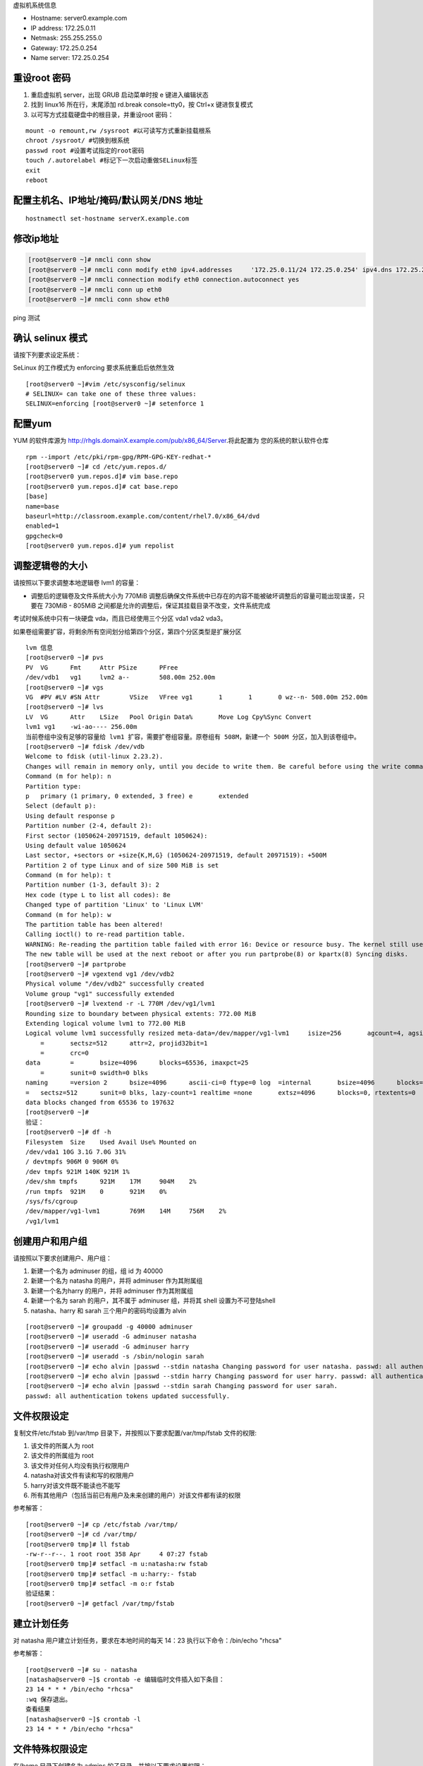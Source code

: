 虚拟机系统信息

- Hostname: server0.example.com
- IP address: 172.25.0.11
- Netmask: 255.255.255.0
- Gateway: 172.25.0.254
- Name server: 172.25.0.254

重设root 密码
------------------

#. 重启虚拟机 server，出现 GRUB 启动菜单时按 e 键进入编辑状态
#. 找到 linux16 所在行，末尾添加 rd.break console=tty0，按 Ctrl+x 键进恢复模式
#. 以可写方式挂载硬盘中的根目录，并重设root 密码：

::

    mount -o remount,rw /sysroot #以可读写方式重新挂载根系
    chroot /sysroot/ #切换到根系统
    passwd root #设置考试指定的root密码
    touch /.autorelabel #标记下一次启动重做SELinux标签
    exit
    reboot

配置主机名、IP地址/掩码/默认网关/DNS 地址
-------------------------------------------

::

    hostnamectl set-hostname serverX.example.com


修改ip地址
---------------

.. code-block:: bash

    [root@server0 ~]# nmcli conn show
    [root@server0 ~]# nmcli conn modify eth0 ipv4.addresses	'172.25.0.11/24	172.25.0.254' ipv4.dns 172.25.254.254	ipv4.method manual
    [root@server0 ~]# nmcli connection modify eth0 connection.autoconnect yes
    [root@server0 ~]# nmcli conn up eth0
    [root@server0 ~]# nmcli conn show eth0

ping 测试

确认 selinux 模式
-------------------

请按下列要求设定系统：

SeLinux 的工作模式为 enforcing 要求系统重启后依然生效
::

    [root@server0 ~]#vim /etc/sysconfig/selinux
    # SELINUX= can take one of these three values:
    SELINUX=enforcing [root@server0 ~]# setenforce 1


配置yum
----------

YUM 的软件库源为 http://rhgls.domainX.example.com/pub/x86_64/Server.将此配置为 您的系统的默认软件仓库

::

    rpm --import /etc/pki/rpm-gpg/RPM-GPG-KEY-redhat-*
    [root@server0 ~]# cd /etc/yum.repos.d/
    [root@server0 yum.repos.d]# vim base.repo
    [root@server0 yum.repos.d]# cat base.repo
    [base]
    name=base
    baseurl=http://classroom.example.com/content/rhel7.0/x86_64/dvd
    enabled=1
    gpgcheck=0
    [root@server0 yum.repos.d]# yum repolist


调整逻辑卷的大小
------------------

请按照以下要求调整本地逻辑卷 lvm1 的容量：

- 调整后的逻辑卷及文件系统大小为 770MiB 调整后确保文件系统中已存在的内容不能被破坏调整后的容量可能出现误差，只要在 730MiB - 805MiB 之间都是允许的调整后，保证其挂载目录不改变，文件系统完成

考试时候系统中只有一块硬盘 vda，而且已经使用三个分区 vda1 vda2 vda3。

如果卷组需要扩容，将剩余所有空间划分给第四个分区，第四个分区类型是扩展分区


::

    lvm 信息
    [root@server0 ~]# pvs
    PV	VG	Fmt	Attr PSize	PFree
    /dev/vdb1	vg1	lvm2 a--	508.00m 252.00m
    [root@server0 ~]# vgs
    VG	#PV #LV #SN Attr	VSize	VFree vg1	1	1	0 wz--n- 508.00m 252.00m
    [root@server0 ~]# lvs
    LV	VG	Attr	LSize	Pool Origin Data%	Move Log Cpy%Sync Convert
    lvm1 vg1	-wi-ao---- 256.00m
    当前卷组中没有足够的容量给 lvm1 扩容，需要扩卷组容量。原卷组有 508M，新建一个 500M 分区，加入到该卷组中。
    [root@server0 ~]# fdisk /dev/vdb
    Welcome to fdisk (util-linux 2.23.2).
    Changes will remain in memory only, until you decide to write them. Be careful before using the write command.
    Command (m for help): n
    Partition type:
    p	primary (1 primary, 0 extended, 3 free) e	extended
    Select (default p):
    Using default response p
    Partition number (2-4, default 2):
    First sector (1050624-20971519, default 1050624):
    Using default value 1050624
    Last sector, +sectors or +size{K,M,G} (1050624-20971519, default 20971519): +500M
    Partition 2 of type Linux and of size 500 MiB is set
    Command (m for help): t
    Partition number (1-3, default 3): 2
    Hex code (type L to list all codes): 8e
    Changed type of partition 'Linux' to 'Linux LVM'
    Command (m for help): w
    The partition table has been altered!
    Calling ioctl() to re-read partition table.
    WARNING: Re-reading the partition table failed with error 16: Device or resource busy. The kernel still uses the old table.
    The new table will be used at the next reboot or after you run partprobe(8) or kpartx(8) Syncing disks.
    [root@server0 ~]# partprobe
    [root@server0 ~]# vgextend vg1 /dev/vdb2
    Physical volume "/dev/vdb2" successfully created
    Volume group "vg1" successfully extended
    [root@server0 ~]# lvextend -r -L 770M /dev/vg1/lvm1
    Rounding size to boundary between physical extents: 772.00 MiB
    Extending logical volume lvm1 to 772.00 MiB
    Logical volume lvm1 successfully resized meta-data=/dev/mapper/vg1-lvm1	isize=256	agcount=4, agsize=16384 blks
        =	sectsz=512	attr=2, projid32bit=1
        =	crc=0
    data	=	bsize=4096	blocks=65536, imaxpct=25
        =	sunit=0	swidth=0 blks
    naming	=version 2	bsize=4096	ascii-ci=0 ftype=0 log	=internal	bsize=4096	blocks=853, version=2
    =	sectsz=512	sunit=0 blks, lazy-count=1 realtime =none	extsz=4096	blocks=0, rtextents=0
    data blocks changed from 65536 to 197632
    [root@server0 ~]#
    验证：
    [root@server0 ~]# df -h
    Filesystem	Size	Used Avail Use% Mounted on
    /dev/vda1 10G 3.1G 7.0G 31%
    / devtmpfs 906M 0 906M 0%
    /dev tmpfs 921M 140K 921M 1%
    /dev/shm tmpfs	921M	17M	904M	2%
    /run tmpfs	921M	0	921M	0%
    /sys/fs/cgroup
    /dev/mapper/vg1-lvm1	769M	14M	756M	2%
    /vg1/lvm1


创建用户和用户组
---------------------

请按照以下要求创建用户、用户组：

#. 新建一个名为 adminuser 的组，组 id 为 40000
#. 新建一个名为 natasha 的用户，并将 adminuser 作为其附属组
#. 新建一个名为harry 的用户，并将 adminuser 作为其附属组
#. 新建一个名为 sarah 的用户，其不属于 adminuser 组，并将其 shell 设置为不可登陆shell
#. natasha、harry 和 sarah 三个用户的密码均设置为 alvin

::

    [root@server0 ~]# groupadd -g 40000 adminuser
    [root@server0 ~]# useradd -G adminuser natasha
    [root@server0 ~]# useradd -G adminuser harry
    [root@server0 ~]# useradd -s /sbin/nologin sarah
    [root@server0 ~]# echo alvin |passwd --stdin natasha Changing password for user natasha. passwd: all authentication tokens updated successfully.
    [root@server0 ~]# echo alvin |passwd --stdin harry Changing password for user harry. passwd: all authentication tokens updated successfully.
    [root@server0 ~]# echo alvin |passwd --stdin sarah Changing password for user sarah.
    passwd: all authentication tokens updated successfully.

文件权限设定
---------------

复制文件/etc/fstab 到/var/tmp 目录下，并按照以下要求配置/var/tmp/fstab 文件的权限:

#. 该文件的所属人为 root
#. 该文件的所属组为 root
#. 该文件对任何人均没有执行权限用户
#. natasha对该文件有读和写的权限用户
#. harry对该文件既不能读也不能写
#. 所有其他用户（包括当前已有用户及未来创建的用户）对该文件都有读的权限

参考解答：

::

    [root@server0 ~]# cp /etc/fstab /var/tmp/
    [root@server0 ~]# cd /var/tmp/
    [root@server0 tmp]# ll fstab
    -rw-r--r--. 1 root root 358 Apr	4 07:27 fstab
    [root@server0 tmp]# setfacl -m u:natasha:rw fstab
    [root@server0 tmp]# setfacl -m u:harry:- fstab
    [root@server0 tmp]# setfacl -m o:r fstab
    验证结果：
    [root@server0 ~]# getfacl /var/tmp/fstab

建立计划任务
---------------

对 natasha 用户建立计划任务，要求在本地时间的每天 14：23 执行以下命令：/bin/echo "rhcsa"

参考解答：

::

    [root@server0 ~]# su - natasha
    [natasha@server0 ~]$ crontab -e 编辑临时文件插入如下条目：
    23 14 * * * /bin/echo "rhcsa"
    :wq 保存退出。
    查看结果
    [natasha@server0 ~]$ crontab -l
    23 14 * * * /bin/echo "rhcsa"

文件特殊权限设定
-------------------

在/home 目录下创建名为 admins 的子目录，并按以下要求设置权限：

#. /home/admins 的所属组为 adminuser
#. 该目录对 adminuser 组的成员可读可执行可写，但对其他用户没有任何权限，但 root 不受限制
#. 在/home/admins 目录下所创建的文件的所属组自动被设置为 adminuser

::

    [root@server0 ~]# mkdir /home/admins
    [root@server0 ~]# chgrp adminuser /home/admins
    [root@server0 ~]# chmod 2770 /home/admins

升级系统内核
-----------------

请按下列要求更新系统的内核：

新内核的 RPM 包位于
http://content.example.com/rhel7.0/x86_64/errata/Packages/

系统重启后，默认以新内核启动系统，原始的内核将继续可用

在 foundation 上使用浏览 http://content.example.com/rhel7.0/x86_64/errata/Packages/, 找到文件，复制下载链接


在终端中使用 wget 下载文件。
::

    [root@server0 ~]# wget http://content.example.com/rhel7.0/x86_64/errata/Packages/kernel-3.10.0-123.1.2.el7.x86_64.rpm

安装 kernel：
::

    yum localinstall -y kernel-3.10.0-123.1.2.el7.x86_64.rpm #安装内核时间比较长，需要等待几分钟。


验证：查看当前内核版本信息，重启后再查看内核版本信息。

::

    [root@server0 ~]# uname -r
    3.10.0-123.el7.x86_64

配置ldap客户端
-------------------


在 classroom.example.com 上已经部署了一台 LDAP 认证服务器，按以下要求将你的系统加入到该 LDAP 服务中，并使用 ldap 认证用户密码：

该 LDAP 认证服务的 Base DN 为：dc=example,dc=com 该 LDAP 认证服务的 LDAP Server 为：classroom.example.com

认证的会话连接需要使用 TLS 加密，加密所用证书请在此下载 http://classroom.example.com/pub/example-ca.crt

上一次考试只给了 Base DN 和 ldap 服务器，ldap 服务器名填写题目中提到的主机名。

解答：

用户信息和验证信息全为 ldap

安装软件包
::

    yum install -y sssd	krb5-workstation.x86_64 nss-pam-* pam-krb5
    mdkir -p /etc/openldap/cacerts
    cd /etc/openldap/cacerts
    wget http://classroom.example.com/pub/example-ca.crt


打开配置界面
::

    authconfig-tui

左侧选中 Use LDA P 和右侧选中 Use LDAP Authentication，然后 Next

选中 Use TLS 和填写 LDAP Server 和 Base DN，然后 Next
    | [*] Use TLS
    | Server: ldap://classroom.example.com
    | Base DN: dc=example,dc=com

然后填写Kerberos Settings
    | Realm: EXAMPLE.COM     #注意要大写
    | KDC: clssroom.example.com
    | Admin Server: classroom.com
    | (下面两相不用勾选)

- 配置Kerberos

    | Realm: EXAMPLE.COM
    | KDC: classroom.example.com
    | Admin Server: classroom.example.com


下载证书

将证书下载到目录/etc/openldap/cacerts/

新开一个终端下载证书

::

    [root@server0 ~]# cd /etc/openldap/cacerts/
    [root@server0 cacerts]# wget http://classroom.example.com/pub/example-ca.crt

下载完成后，回来点击 Ok。如果在证书下载前按了 ok，那么需要将前面的配置恢复成默认，然后重新配置。用户信息为 ldap 和验证信息为 Kerberos

安装软件包

::

    yum install -y sssd	krb5-workstation.x86_64 nss-pam-* pam-krb5

打开配置界面

::

    authconfig-tui

选中 Use LDAP 和 Use Kerberos，然后 Next

选中 Use TLS 和填写 LDAP Server 和 Base DN，然后 Next

配置 Kerberos

下载证书
将证书下载到目录/etc/openldap/cacerts/

新开一个终端下载证书
::

    [root@server0 ~]# cd /etc/openldap/cacerts/
    [root@server0 cacerts]# wget http://classroom.example.com/pub/example-ca.crt

下载完成后，回来点击 Ok。如果在证书下载前按了 ok，那么需要将前面的配置恢复成默认，然后重新配置。验证：
::

    [root@server0 ~]# getent passwd ldapuser0

配置 LDAP 用户家目录自动挂载
-------------------------------


请使用 LDAP 服务器上的用户 ldapuser0 登陆系统，并满足以下要求：

#. ldapuser0 用户的家目录路径为/home/guests/ldapuser0
#. ldapuser0 用户登陆后，家目录会自动挂载到 classroom.example.com 服务通过 nfs 服务到处的/home/guests/ldapuser0
#. 客户端挂载使用 nfs 版本 3

解答：

安装软件包：
::

    [root@server0 ~]# yum install -y autofs

查看 ldapuser0 家目录位置为/home/guests/ldapuser0 和服务器共享的位置/home/guests
::

    [root@server0 ~]# getent passwd ldapuser0
    ldapuser0:*:1700:1700:LDAPTest User 0:/home/guests/ldapuser0:/bin/bash
    [root@server0 ~]# showmount -e classroom Export list for classroom:
    /home/guests 172.25.0.0/255.255.0.0
    准备目录
    [root@server0 ~]# mkdir /home/guests
    [root@server0 ~]# cd /etc/auto.master.d/
    [root@server0 auto.master.d]# touch ldap.autofs
    [root@server0 auto.master.d]# vim ldap.autofs
    /home/guests	/etc/auto.ldap
    :wq 保存退出
    [root@server0 auto.master.d]# cd /etc
    [root@server0 etc]# touch auto.ldap
    [root@server0 etc]# vim auto.ldap
    *	-rw,sync,v3	classroom.example.com:/home/guests/&
    :wq 保存退出
    设置 autofs 开机启动，并启动 autofs 服务。
    [root@server0 ~]# systemctl enable autofs.service
    ln	-s	'/usr/lib/systemd/system/autofs.service' '/etc/systemd/system/multi-user.target.wants/autofs.service'
    [root@server0 ~]# systemctl restart autofs.service
    验证：
    su - ldapuser0

本题如果自动挂载失败，可能是时间与服务器不一致到值得。可以先做 NTP 服务配置，再回来完成此题。如果还是不行，使用 date 命令手动设置时间。

先查看物理主机时间
::

    date

然后设置 server 时间，将物理主机完整时间拷贝过来，修改一下操作过程时间差。

    [root@server0 ~]# date -s "Wed Mar 15 09:37:36 CST 2017"


时间同步
------------

使用 NTP 配置系统时间与服务器 classroom.example.com 同步，要求系统重启后依然生效。

解答：

使用 chrony 配置或者 ntp 配置，都可以得分。

确认 chrony 软件包已经安装
::

    yum list chrony

一般情况，系统会自动安装。如果没有安装执行 yum install -y chrony 安装。

编辑配置文件/etc/chrony.conf，将文件中 server 记录全部删除或者注释掉，添加如下内容：

server classroom.example.com iburst

::

    [root@server0 ~]# vim /etc/chrony.conf
    server classroom.example.com iburst
    :wq 保存退出。

设置 chronyd 服务开机启动并重启服务
--------------------------------------
::

    [root@server0 ~]# systemctl enable chronyd
    [root@server0 ~]# systemctl restart chronyd

验证：
::

    [root@server0 ~]# chronyc sources -v

利用 server 设定上层 NTP 服务器，格式如下：

server [IP or hostname] [prefer] perfer:表示优先级最高 burst ：当一个运程 NTP 服务器可用时，向它发送一系列的并发包进行检测。 iburst ：当一个运程 NTP 服务器不可用时，向它发送一系列的并发包进行检测。

ntp 和 chrony 服务有冲突，同时只能运行一个。我们的评分脚本是根据 chrony 评分的。

打包文件
-------------

请对 /etc/sysconfig 目录进行打包并用 gzip 压缩，生成的文件保存为/root/sysconfig.tar.gz

-j, --bzip2 filter the archive through bzip2

-J, --xz filter the archive through xz

-z, --gzip filter the archive through gzip

解答：
::

[root@server0 ~]# tar -cvzf	/root/sysconfig.tar.gz /etc/sysconfig 评分脚本按照 bz2 格式评分，/root/sysconfig.tar.bz2


创建用户
------------

请创建一个名为 alex 的用户，并满足以下要求：

用户 id 为 3456 密码为 glegunge

解答：
::

    [root@server0 ~]# useradd -u 3456 alex
    [root@server0 ~]# echo glegunge|passwd --stdin alex

创建 swap 分区
-------------------

为系统新增加一个 swap 分区：新建的 swap 分区容量为 512MiB 重启系统后，新建的 swap 分区会自动激活不能删除或者修改原有的 swap 分区

解答：

::

    [root@server0 ~]# fdisk /dev/vdb
    Welcome to fdisk (util-linux 2.23.2).
    Changes will remain in memory only, until you decide to write them. Be careful before using the write command.
    Command (m for help): n
    Partition type:
    p	primary (2 primary, 0 extended, 2 free) e	extended
    Select (default p):
    Using default response p
    Partition number (3,4, default 3):
    First sector (2074624-20971519, default 2074624):
    Using default value 2074624
    Last sector, +sectors or +size{K,M,G} (2074624-20971519, default 20971519): +512M
    Partition 3 of type Linux and of size 512 MiB is set
    Command (m for help): t
    Partition number (1-3, default 3):
    Hex code (type L to list all codes): 82
    Changed type of partition 'Linux' to 'Linux swap / Solaris'
    Command (m for help): w
    The partition table has been altered!
    Calling ioctl() to re-read partition table.
    WARNING: Re-reading the partition table failed with error 16: Device or resource busy. The kernel still uses the old table.
    The new table will be used at the next reboot or after you run partprobe(8) or kpartx(8) Syncing disks.
    通知内核更新分区表
    [root@server0 ~]# partprobe
    格式化 swap 分区
    [root@server0 ~]# mkswap /dev/vdb3
    编辑/etc/fstab
    [root@server0 ~]# vim /etc/fstab
    UUID=3a433201-5c45-46e0-9c1f-b8f2e48de8eb	swap	swap	defaults
    0 0
    :wq 保存退出。
    挂载
    [root@server0 ~]# swapon /dev/vdb3
    验证：
    [root@server0 ~]# swapon -s
    [root@server0 ~]# free

查找文件
------------

请把系统上拥有者为 ira 用户的所有文件，并将其拷贝到/root/findfiles 目录中

解答：文件夹一定要先创建。

::

    [root@server0 ~]# mkdir findfiles
    [root@server0 ~]# find / -user ira -exec cp -rpf {} /root/findfiles/ \;


过滤文件
--------------

把/usr/share/dict/words 文件中所有包含 seismic 字符串的行找到，并将这些行按照原始文件中的顺序存放到/root/wordlist 中，/root/wordlist 文件不能包含空行

解答：
::

    [root@server0 ~]# grep seismic /usr/share/dict/words > /root/wordlist

LVM
--------

请按下列要求创建一个新的逻辑卷创建一个名为 exam 的卷组，卷组的 PE 尺寸为 16MiB 逻辑卷的名字为 lvm2,所属卷组为 exam,

该逻辑卷由 8 个 PE 组成将新建的逻辑卷格式化为 xfs 文件系统，要求系统启动时，该逻辑卷能被自动挂载到

/exam/lvm2 目录

解答：准备分区，标记分区类型，通知内核更新分区表

::

    [root@server0 ~]# fdisk /dev/vdb
    Welcome to fdisk (util-linux 2.23.2).
    Changes will remain in memory only, until you decide to write them. Be careful before using the write command.
    Command (m for help): n
    Partition type:
    p	primary (3 primary, 0 extended, 1 free) e	extended
    Select (default e):
    Using default response e
    Selected partition 4
    First sector (3123200-20971519, default 3123200):
    Using default value 3123200
    Last sector, +sectors or +size{K,M,G} (3123200-20971519, default 20971519):
    Using default value 20971519
    Partition 4 of type Extended and of size 8.5 GiB is set
    Command (m for help): n
    All primary partitions are in use
    Adding logical partition 5
    First sector (3125248-20971519, default 3125248):
    Using default value 3125248
    Last sector, +sectors or +size{K,M,G} (3125248-20971519, default 20971519): +500M
    Partition 5 of type Linux and of size 500 MiB is set
    Command (m for help): t
    Partition number (1-5, default 5):
    Hex code (type L to list all codes): 8e
    Changed type of partition 'Linux' to 'Linux LVM'
    Command (m for help): w
    The partition table has been altered!
    Calling ioctl() to re-read partition table.
    WARNING: Re-reading the partition table failed with error 16: Device or resource busy. The kernel still uses the old table.
    The new table will be used at the next reboot or after you run partprobe(8) or kpartx(8) Syncing disks.
    [root@server0 ~]# partprobe
    创建 pv，vg，lv
    [root@server0 ~]# pvcreate /dev/vdb5
    Physical volume "/dev/vdb3" successfully created
    [root@server0 ~]# vgcreate -s 16M exam /dev/vdb5 Volume group "wgroup" successfully created
    [root@server0 ~]# lvcreate -l 8 -n lvm2 exam
    Logical volume "wshare" created
    [root@server0 ~]#
    格式化分区
    [root@server0 ~]# mkfs.xfs	/dev/exam/lvm2
    创建挂载点
    [root@server0 ~]# mkdir /exam/lvm2
    设置永久挂载，编辑/etc/fstab，添加如下内容：
    [root@server0 ~]# vim /etc/fstab
    /dev/exam/lvm2	/exam/lvm2	xfs	defaults	0 0
    :wq 保存退出
    验证：
    [root@server0 ~]# mount -a
    [root@server0 ~]# df -h
    [root@server0 ~]# vgdisplay exam
    [root@server0 ~]# lvdisplay /dev/exam/lvm2


最后检查
-----------

重启前检查一遍考试涉及到的服务是否设置开机启动，selinux 问题服务包涵：定时计划任务 crond，ntp 对时 chronyd，自动挂载 autofs

第一遍做完一定要重启，保证有充足的时间排错。不要到最后 5 分钟再重启系统。

扩文件系统分两步：扩逻辑卷和扩文件系-统，也可以在 lvextend 时候使用-r 参数直接扩文件系统，ext4 和 xfs 都支持。

ldap 题目使用 authconfig-tui 字符界面完成。


成绩自检：
-------------

server0： lab examrhcsa grade
